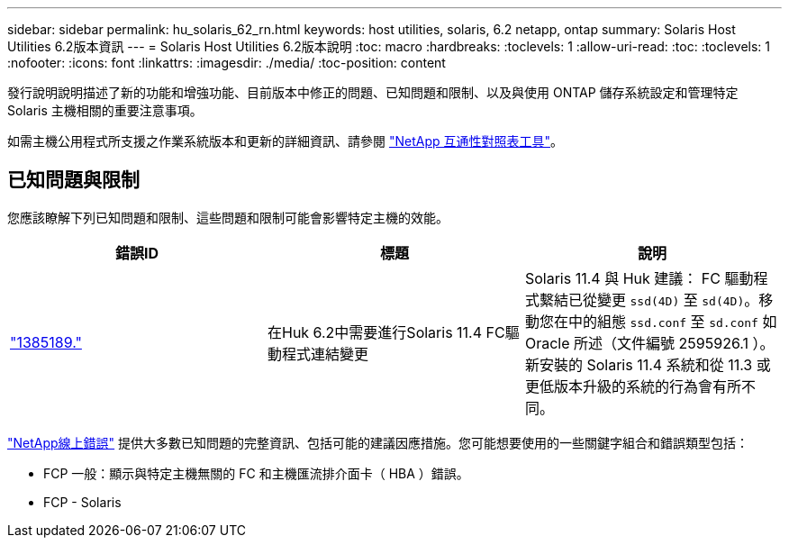 ---
sidebar: sidebar 
permalink: hu_solaris_62_rn.html 
keywords: host utilities, solaris, 6.2 netapp, ontap 
summary: Solaris Host Utilities 6.2版本資訊 
---
= Solaris Host Utilities 6.2版本說明
:toc: macro
:hardbreaks:
:toclevels: 1
:allow-uri-read: 
:toc: 
:toclevels: 1
:nofooter: 
:icons: font
:linkattrs: 
:imagesdir: ./media/
:toc-position: content


[role="lead"]
發行說明說明描述了新的功能和增強功能、目前版本中修正的問題、已知問題和限制、以及與使用 ONTAP 儲存系統設定和管理特定 Solaris 主機相關的重要注意事項。

如需主機公用程式所支援之作業系統版本和更新的詳細資訊、請參閱 link:https://mysupport.netapp.com/matrix/imt.jsp?components=85803;&solution=1&isHWU&src=IMT["NetApp 互通性對照表工具"^]。



== 已知問題與限制

您應該瞭解下列已知問題和限制、這些問題和限制可能會影響特定主機的效能。

[cols="3"]
|===
| 錯誤ID | 標題 | 說明 


| link:https://mysupport.netapp.com/site/bugs-online/product/HOSTUTILITIES/BURT/1385189["1385189."^] | 在Huk 6.2中需要進行Solaris 11.4 FC驅動程式連結變更 | Solaris 11.4 與 Huk 建議：
FC 驅動程式繫結已從變更 `ssd(4D)` 至 `sd(4D)`。移動您在中的組態 `ssd.conf` 至 `sd.conf` 如 Oracle 所述（文件編號 2595926.1 ）。新安裝的 Solaris 11.4 系統和從 11.3 或更低版本升級的系統的行為會有所不同。 
|===
link:https://mysupport.netapp.com/site/["NetApp線上錯誤"^] 提供大多數已知問題的完整資訊、包括可能的建議因應措施。您可能想要使用的一些關鍵字組合和錯誤類型包括：

* FCP 一般：顯示與特定主機無關的 FC 和主機匯流排介面卡（ HBA ）錯誤。
* FCP - Solaris

